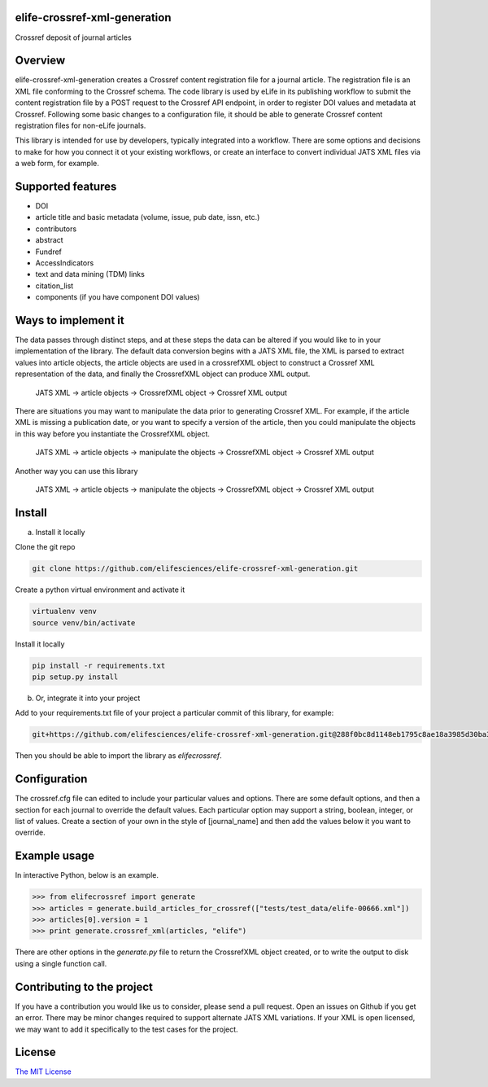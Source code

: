 elife-crossref-xml-generation
=============================

.. image:: https://travis-ci.org/elifesciences/elife-crossref-xml-generation.svg?branch=master
   :target: https://travis-ci.org/elifesciences/elife-crossref-xml-generation
   :alt: Latest Version
   
.. image:: https://coveralls.io/repos/elifesciences/elife-crossref-xml-generation/badge.svg?branch=master&service=github
   :target: https://coveralls.io/github/elifesciences/elife-crossref-xml-generation?branch=master


Crossref deposit of journal articles


Overview
========

elife-crossref-xml-generation creates a Crossref content registration file for a journal article. The registration file is an XML file conforming to the Crossref schema. The code library is used by eLife in its publishing workflow to submit the content registration file by a POST request to the Crossref API endpoint, in order to register DOI values and metadata at Crossref. Following some basic changes to a configuration file, it should be able to generate Crossref content registration files for non-eLife journals.

This library is intended for use by developers, typically integrated into a workflow. There are some options and decisions to make for how you connect it ot your existing workflows, or create an interface to convert individual JATS XML files via a web form, for example.

Supported features
==================

* DOI
* article title and basic metadata (volume, issue, pub date, issn, etc.)
* contributors
* abstract
* Fundref
* AccessIndicators
* text and data mining (TDM) links
* citation_list
* components (if you have component DOI values)

Ways to implement it
====================

The data passes through distinct steps, and at these steps the data can be altered if you would like to in your implementation of the library. The default data conversion begins with a JATS XML file, the XML is parsed to extract values into article objects, the article objects are used in a crossrefXML object to construct a Crossref XML representation of the data, and finally the CrossrefXML object can produce XML output. 

  JATS XML -> article objects -> CrossrefXML object -> Crossref XML output

There are situations you may want to manipulate the data prior to generating Crossref XML. For example, if the article XML is missing a publication date, or you want to specify a version of the article, then you could manipulate the objects in this way before you instantiate the CrossrefXML object.

  JATS XML -> article objects -> manipulate the objects -> CrossrefXML object -> Crossref XML output

Another way you can use this library

  JATS XML -> article objects -> manipulate the objects -> CrossrefXML object -> Crossref XML output

Install
=======

a) Install it locally

Clone the git repo

.. code-block:: bash

  git clone https://github.com/elifesciences/elife-crossref-xml-generation.git

Create a python virtual environment and activate it

.. code-block:: bash

  virtualenv venv
  source venv/bin/activate

Install it locally

.. code-block:: bash

  pip install -r requirements.txt
  pip setup.py install

b) Or, integrate it into your project

Add to your requirements.txt file of your project a particular commit of this library, for example:

.. code-block:: bash

  git+https://github.com/elifesciences/elife-crossref-xml-generation.git@288f0bc8d1148eb1795c8ae18a3985d30ba38cd5#egg=elifecrossref

Then you should be able to import the library as `elifecrossref`.

Configuration
=============

The crossref.cfg file can edited to include your particular values and options. There are some default options, and then a section for each journal to override the default values. Each particular option may support a string, boolean, integer, or list of values. Create a section of your own in the style of [journal_name] and then add the values below it you want to override.

Example usage
=============

In interactive Python, below is an example.

.. code-block:: python

    >>> from elifecrossref import generate
    >>> articles = generate.build_articles_for_crossref(["tests/test_data/elife-00666.xml"])
    >>> articles[0].version = 1
    >>> print generate.crossref_xml(articles, "elife")

There are other options in the `generate.py` file to return the CrossrefXML object created, or to write the output to disk using a single function call.

Contributing to the project
======

If you have a contribution you would like us to consider, please send a pull request. Open an issues on Github if you get an error. There may be minor changes required to support alternate JATS XML variations. If your XML is open licensed, we may want to add it specifically to the test cases for the project.

License
=========

`The MIT License <http://opensource.org/licenses/mit-license.php>`_
